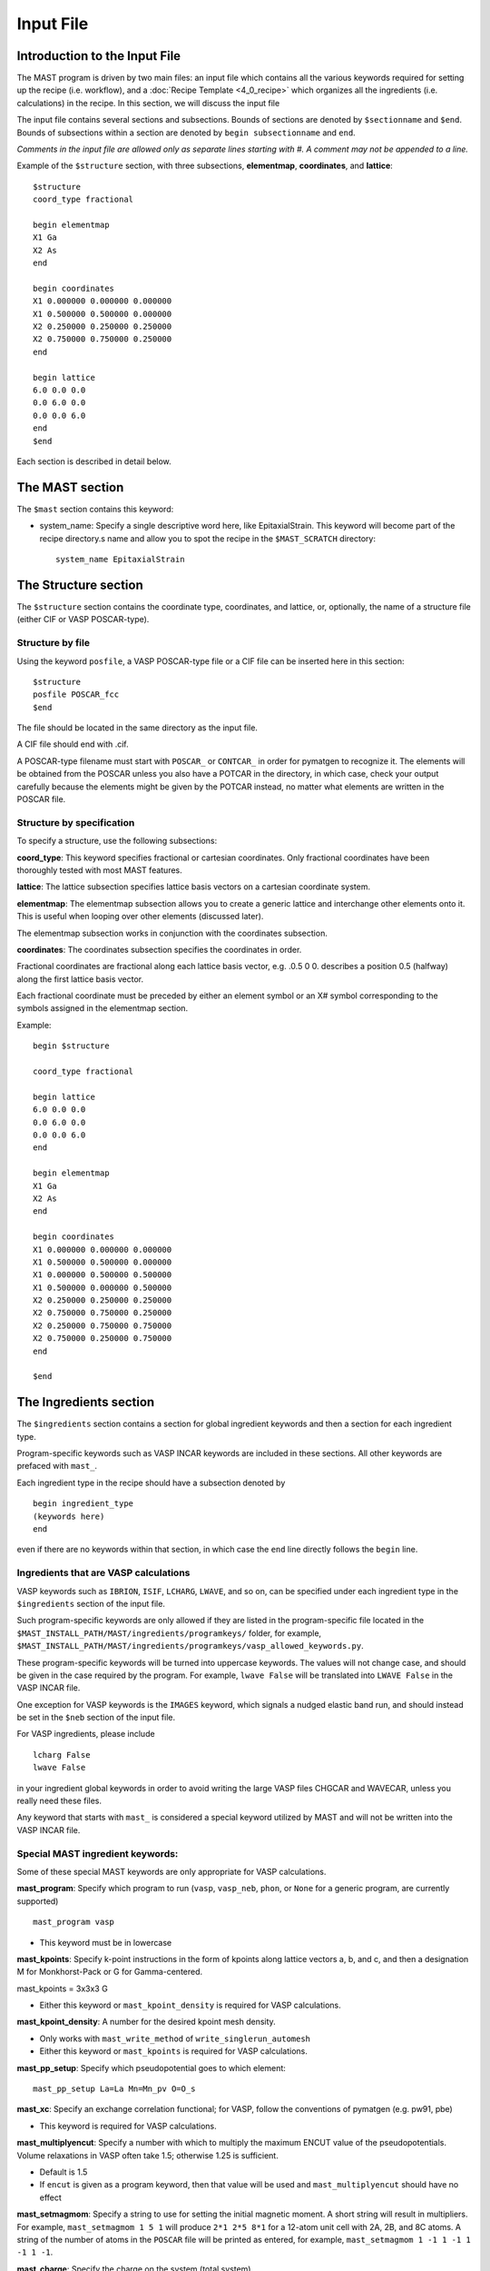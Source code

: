 ###################################
Input File
###################################

**********************************
Introduction to the Input File
**********************************

The MAST program is driven by two main files: an input file which contains all the various keywords required for setting up the recipe (i.e. workflow), and a :doc:`Recipe Template <4_0_recipe>` which organizes all the ingredients (i.e. calculations) in the recipe. In this section, we will discuss the input file

The input file contains several sections and subsections.
Bounds of sections are denoted by ``$sectionname`` and ``$end``.
Bounds of subsections within a section are denoted by ``begin subsectionname`` and ``end``.

*Comments in the input file are allowed only as separate lines starting with #. A comment may not be appended to a line.*

Example of the ``$structure`` section, with three subsections, **elementmap**, **coordinates**, and **lattice**::

    $structure
    coord_type fractional
    
    begin elementmap
    X1 Ga
    X2 As
    end
    
    begin coordinates
    X1 0.000000 0.000000 0.000000
    X1 0.500000 0.500000 0.000000
    X2 0.250000 0.250000 0.250000
    X2 0.750000 0.750000 0.250000
    end
    
    begin lattice
    6.0 0.0 0.0
    0.0 6.0 0.0
    0.0 0.0 6.0
    end
    $end

Each section is described in detail below.

************************
The MAST section
************************
The ``$mast`` section contains this keyword:

*  system_name: Specify a single descriptive word here, like EpitaxialStrain. This keyword will become part of the recipe directory.s name and allow you to spot the recipe in the ``$MAST_SCRATCH`` directory::

    system_name EpitaxialStrain


*****************************
The Structure section
*****************************

The ``$structure`` section contains the coordinate type, coordinates, and lattice, or, optionally, the name of a structure file (either CIF or VASP POSCAR-type).

====================================
Structure by file
====================================

Using the keyword ``posfile``, a VASP POSCAR-type file or a CIF file can be inserted here in this section::

    $structure
    posfile POSCAR_fcc
    $end

The file should be located in the same directory as the input file.

A CIF file should end with .cif.

A POSCAR-type filename must start with ``POSCAR_`` or ``CONTCAR_`` in order for pymatgen to recognize it. The elements will be obtained from the POSCAR unless you also have a POTCAR in the directory, in which case, check your output carefully because the elements might be given by the POTCAR instead, no matter what elements are written in the POSCAR file.

====================================
Structure by specification
====================================

To specify a structure, use the following subsections:

**coord_type**: This keyword specifies fractional or cartesian coordinates. Only fractional coordinates have been thoroughly tested with most MAST features.

**lattice**: The lattice subsection specifies lattice basis vectors on a cartesian coordinate system.

**elementmap**: The elementmap subsection allows you to create a generic lattice and interchange other elements onto it. This is useful when looping over other elements (discussed later).

The elementmap subsection works in conjunction with the coordinates subsection.

**coordinates**: The coordinates subsection specifies the coordinates in order. 

Fractional coordinates are fractional along each lattice basis vector, e.g. .0.5 0 0. describes a position 0.5 (halfway) along the first lattice basis vector.

Each fractional coordinate must be preceded by either an element symbol or an X# symbol corresponding to the symbols assigned in the elementmap section.


Example::
    
    begin $structure

    coord_type fractional    

    begin lattice
    6.0 0.0 0.0
    0.0 6.0 0.0
    0.0 0.0 6.0
    end

    begin elementmap
    X1 Ga
    X2 As
    end
    
    begin coordinates
    X1 0.000000 0.000000 0.000000
    X1 0.500000 0.500000 0.000000
    X1 0.000000 0.500000 0.500000
    X1 0.500000 0.000000 0.500000
    X2 0.250000 0.250000 0.250000
    X2 0.750000 0.750000 0.250000
    X2 0.250000 0.750000 0.750000
    X2 0.750000 0.250000 0.750000
    end
    
    $end

*************************
The Ingredients section
*************************

The ``$ingredients`` section contains a section for global ingredient keywords and then a section for each ingredient type. 

Program-specific keywords such as VASP INCAR keywords are included in these sections. All other keywords are prefaced with ``mast_``. 

Each ingredient type in the recipe should have a subsection denoted by ::

    begin ingredient_type
    (keywords here)
    end

even if there are no keywords within that section, in which case the ``end`` line directly follows the ``begin`` line.

========================================
Ingredients that are VASP calculations
========================================

VASP keywords such as ``IBRION``, ``ISIF``, ``LCHARG``, ``LWAVE``, and so on, can be specified under each ingredient type in the ``$ingredients`` section of the input file.

Such program-specific keywords are only allowed if they are listed in the program-specific file located in the ``$MAST_INSTALL_PATH/MAST/ingredients/programkeys/`` folder, for example, ``$MAST_INSTALL_PATH/MAST/ingredients/programkeys/vasp_allowed_keywords.py``.

These program-specific keywords will be turned into uppercase keywords. The values will not change case, and should be given in the case required by the program. For example, ``lwave False`` will be translated into ``LWAVE False`` in the VASP INCAR file.

One exception for VASP keywords is the ``IMAGES`` keyword, which signals a nudged elastic band run, and should instead be set in the ``$neb`` section of the input file.

For VASP ingredients, please include ::

    lcharg False 
    lwave False 

in your ingredient global keywords in order to avoid writing the large VASP files CHGCAR and WAVECAR, unless you really need these files.


Any keyword that starts with ``mast_`` is considered a special keyword utilized by MAST and will not be written into the VASP INCAR file.

===================================
Special MAST ingredient keywords:
===================================

Some of these special MAST keywords are only appropriate for VASP calculations.

**mast_program**: Specify which program to run (``vasp``, ``vasp_neb``, ``phon``, or ``None`` for a generic program, are currently supported) ::

    mast_program vasp

*  This keyword must be in lowercase

**mast_kpoints**: Specify k-point instructions in the form of kpoints along lattice vectors a, b, and c, and then a designation M for Monkhorst-Pack or G for Gamma-centered. :: 

mast_kpoints = 3x3x3 G

*  Either this keyword or ``mast_kpoint_density`` is required for VASP calculations.

**mast_kpoint_density**: A number for the desired kpoint mesh density. 

*  Only works with ``mast_write_method`` of ``write_singlerun_automesh``
*  Either this keyword or ``mast_kpoints`` is required for VASP calculations.

**mast_pp_setup**: Specify which pseudopotential goes to which element::

    mast_pp_setup La=La Mn=Mn_pv O=O_s

**mast_xc**: Specify an exchange correlation functional; for VASP, follow the conventions of pymatgen (e.g. pw91, pbe)

*  This keyword is required for VASP calculations.

**mast_multiplyencut**: Specify a number with which to multiply the maximum ENCUT value of the pseudopotentials. Volume relaxations in VASP often take 1.5; otherwise 1.25 is sufficient.

*  Default is 1.5
*  If ``encut`` is given as a program keyword, then that value will be used and ``mast_multiplyencut`` should have no effect

**mast_setmagmom**: Specify a string to use for setting the initial magnetic moment. A short string will result in multipliers. For example, ``mast_setmagmom 1 5 1`` will produce ``2*1 2*5 8*1`` for a 12-atom unit cell with 2A, 2B, and 8C atoms. A string of the number of atoms in the ``POSCAR`` file will be printed as entered, for example, ``mast_setmagmom 1 -1 1 -1 1 -1 1 -1``.

**mast_charge**: Specify the charge on the system (total system)

*  -1 charge means the ADDITION of one electron. For example, O2- has two more electrons than O neutral. 
*  A positive charge is the REMOVAL of electrons. For example, Na+ with a +1 charge has one FEWER electron than Na neutral.

**mast_coordinates**: For a non-NEB calculation, allows you to specify a single POSCAR-type of CIF structure file which corresponds to the relaxed fractional coordinates at which you would like to start this ingredient. ONLY the coordinates are used. The lattice parameters and elements are given by the $structure section of the input file. The coordinates must be fractional coordinates. ::

    mast_coordinates POSCAR_initialize

*  For an NEB calculation, use a comma-delimited list of poscar files corresponding to the correct number of images. Put no spaces between the file names. Example for an NEB with 3 intermediate images::
    
    mast_coordinates POSCAR_im1,POSCAR_im2,POSCAR_im3

*  The structure files must be found in the directory from which the input file is being submitted when initially inputting the input file (e.g. the directory you are in when you run ``mast -i test.inp``); once the ``input.inp`` file is created in the recipe directory, it will store a full path back to these poscar-type files.

*  This keyword cannot be used with programs other than VASP, cartesian coordinates, and special ingredients like inducedefect-type ingredients, whose write or run methods are different.

**mast_strain**: Specify three numbers for multiplying the lattice parameters a, b, and c. Only works with ``mast_run_method`` of ``run_strain`` ::

    mast_strain 1.01 1.03 0.98 

This example will stretch the lattice along lattice vector a by 1%, stretch the lattice along lattice vector b by 3%, and compress the lattice along lattice vector c by 2%

**mast_scale**: A number for which to scale all dimensions of a supercell. Only works with ``mast_run_method`` of ``run_scale`` or ``run_scale_defect``

**mast_frozen_seconds**: A number of seconds before a job is considered frozen, if its output file has not been updated within this amount of time. If not set, 21000 seconds is used.

**mast_auto_correct**: Specify whether mast should automatically correct errors.

*  The default is True, so if this keyword is set to True, or if this keyword is not specified at all, then MAST will attempt to find errors, automatically correct the errors, and resubmit the ingredient.
*  If set to False, MAST will attempt to find errors, then write them into a ``MAST_ERROR`` file in the recipe folder, logging both the error-containing ingredient and the nature of the error, but not taking any corrective actions. The recipe will be skipped in all subsequent MAST runs until the ``MAST_ERROR`` file is manually deleted by the user.

The following keyword is used only for generic programs (not VASP, PHON, or any other named programs). 

**mast_started_file**: A file name in the ingredient directory whose presence signals that the ingredient run has been started. ::

    mast_started_file        GAoutput.txt

The following queue-submission keywords are platform dependent and are used along to create the submission script:

**mast_exec**: The command used in the submission script to execute the program. Note that this is a specific command rather than the .class. of program, given in ``mast_program``, and it should include any MPI commands. ::

    mast_exec //opt/mpiexec/bin/mpiexec ~/bin/vasp_5.2

**mast_nodes**: The number of nodes requested.

**mast_ppn**: The number of processors per node requested.

**mast_queue**: The queue requested.

**mast_walltime**: The walltime requested, in whole number of hours

**mast_memory**: The memory per processor requested.


The following keywords have individual sections:

**mast_write_method**: The .write. method, which specifies files the ingredient should write out before running (e.g., create the INCAR) 

**mast_ready_method**: The .ready. method, which specifies how MAST can tell if the ingredient is ready to run (often, in addition to writing its own files, an ingredient must also wait for data from its parent ingredient(s)). 

**mast_run_method**: The .run. method, which specifies what MAST should do to run the ingredient (e.g. submit a submission script to a queue, or perform some other action)

**mast_complete_method**: The .complete. method, which specifies how MAST can tell if the ingredient is considered complete

**mast_update_children_method**: the .update children. method, which specifies what information an ingredient passes on to its children, and how it does so.

.. _important_notes:
   
--------------------------------------------------
Important notes on using mast_xxx_method keywords
--------------------------------------------------
Specific available values for each keyword are given in the accompanying sections, and require no arguments, e.g.::

    mast_write_method write_singlerun

However, you may choose to specify arguments where available, e.g.::
    
    mast_complete_method file_has_string myoutput "End of Execution"

You may also choose to specify multiple methods. These methods will be performed in the order listed. For ``mast_ready_method`` or ``mast_complete_method``, all methods listed must return True in order for the ingredient to be considered ready or complete, respectively. 
Use a semicolon to separate out the methods::

    mast_complete_method file_has_string myoutput "End of Execution"; file_exists Parsed_Structures

In the example above, the file "myoutput" must exist and contain the phrase "End of Execution", and the file "Parsed_Structures" must exist, in order for the ingredient to be considered complete.

Update-children methods will always get the child name appended as the end of the argument string. For example, ::

    mast_update_children_method copy_file EndStructure BeginStructure

will copy the file EndStructure of the parent ingredient folder to a new file BeginStructure in the child ingredient folder. There is no separate argument denoting the child ingredient.

All arguments are passed as strings. Arguments in quotation marks are kept together.

Some common open-ended methods are:

*  **file_exists <filename>**

*  **file_has_string <filename> <string>**

*  **copy_file <filename> <copy_to_filename>**

*  **softlink_file <filename> <softlink_to_filename>**

*  **copy_fullpath_file <full path file name> <copy_to_filename>**: This method is for copying some system file like //home/user/some_template, not an ingredient-specific file

*  **write_ingred_input_file <filename> <allowed file> <uppercase keywords> <delimiter>**: The allowed file specifies an allowed keywords file name in ``$MAST_INSTALL_PATH/MAST/ingredients/programkeys``. 

    *  Use "all" to put any non-mast keywords into the input file. 
    *  Use 1 to uppercase all keywords, or 0 to leave them as entered. 
    *  Leave off the delimiter argument in order to use a single space. 
    *  Examples::
    
        write_ingred_input_file input.txt all 0 =
        write_ingred_input_file input.txt phon_allowed_keys.py 1

*  **no_setup**: Does nothing. Useful when you want to specifically specify doing nothing.

*  **no_update**: Does nothing (but, does accept the child name it is given). Useful when you want to specify doing nothing for a child update step.

*  **run_command: <command string, including all arguments>**: This method allows you to run a python script. 

    *  The python script may take in only string-based arguments
    *  Please stick to common text characters. 
    *  Example:: 
    
        mast_run_method run_command "//home/user/myscripts/my_custom_parsing.py 25 0.01"

    *  In the example above, the numbers 25 and 0.01 will actually be passed into sys.argv as a string. 
    *  This method is intended to allow you to run short custom scripts of your own creation, particularly for ``mast_write_method`` when setting up your ingredient.
    *  For long or complex execution steps where you want the output tracked separately, do not use this method. Instead, do the following in order to get your script submitted to the queue:
        #  Use ``write_submit_script`` in your ``mast_write_method``, along with any other write methods
        #  Use ``mast_run_method run_singlerun``
        #  Put your script in the ``mast_exec`` keyword
        *  Some useful scripts are found in ``$MAST_INSTALL_PATH/tools`` and described in :ref:`6_0_tools`

-----------------------------------------
mast_write_method keyword values
-----------------------------------------

**write_singlerun**

*  Write files for a single generic run.
*  Programs supported: vasp, phon (phon assumes vasp-type output given by one of the .give_phonon. update children methods)

**write_singlerun_automesh**

*  Write files for a single generic run.
*  Programs supported: vasp
*  Requires the ``mast_kpoint_density`` ingredient keyword

**write_neb**

*  Write an NEB ingredient. This method writes interpolated images to the appropriate folders, creating 00/01/.../0N directories.
*  Programs supported: vasp

**write_neb_subfolders**

*  Write static runs for an NEB, starting from a previous NEB, into image subfolders 01 to 0(N-1).
*  Programs supported: vasp

**write_phonon_single**

*  Write files for a phonon run.
*  Programs supported: vasp

**write_phonon_multiple**

*  Write a phonon run, where the frequency calculation for each atom and each direction is a separate run, using selective dynamics. CHGCAR and WAVECAR must have been given to the ingredient previously; these files will be softlinked into each subfolder.
*  Programs supported: vasp
-----------------------------------------
mast_ready_method keyword values
-----------------------------------------

**ready_singlerun**

*  Checks that a single run is ready to run
*  Programs supported: vasp (either NEB or regular VASP run), phon

**ready_defect**

*  Checks that the ingredient has a structure file
*  Programs supported: vasp

**ready_neb_subfolders**

*  Checks that each 01/.../0(N-1) subfolder is ready to run as its own separate calculation, following the ready_singlerun criteria for each folder
*  This method is used for NEB static calculations rather than NEB calculations themselves.

**ready_subfolders**
*  Checks that each subfolder is ready to run, following the ready_singlerun criteria.
*  Generic
*  This method is used for calculations whose write method includes subfolders, and where each subfolder is a calculation, as in ``write_phonon_multiple``.

----------------------------------
mast_run_method keyword values
----------------------------------

**run_defect**

*  Create a defect in the structure; not submitted to queue
*  Generic
*  Requires the ``$defects`` section in the input file.

**run_singlerun**

*  Submit a run to the queue.
*  Generic

**run_neb_subfolders**

*  Run each 01/.../0(N-1) subfolder as run_singlerun
*  Generic

**run_subfolders**

*  Run each subfolder as run_singlerun
*  Generic

**run_strain**

*  Strain the structure; not submitted to queue
*  Generic
*  Requires the ``mast_strain`` ingredient keyword

**run_scale**

*  Scale the structure (e.g. a 2-atom unit cell scaled by 2 becomes a 16-atom supercell)
*  Generic
*  Requires the ``mast_scale`` ingredient keyword, and must not be run on the starting ingredient (for VASP, the ingredient must already have been given a smaller POSCAR file, like the POSCAR for a 2-atom unit cell)

**run_scale_defect**

*  Scale the structure and defect it (e.g. a single defect at 0.5 0.5 0.5 in the original structure becomes a single defect at 0.25 0.25 0.25 in the structure scaled by 2)
*  Generic
*  Requires the ``mast_scale`` ingredient keyword, and must not be run on the starting ingredient

----------------------------------
mast_complete_method keyword values
----------------------------------

**complete_singlerun**

*  Check if run is complete
*  Programs supported: vasp, phon (only entropy calculation)
*  Note that for VASP, the phrase ``reached required accuracy`` is checked for, as well as a ``User time`` in seconds. The exceptions are:

    *  NSW of 0, NSW of -1, or NSW not specified in the ingredients section keywords is taken as a static calculation, and .EDIFF is reached. is checked instead of .reached required accuracy.
    *  IBRION of -1 is taken as a static calculation, and .EDIFF is  reached. is checked instead of .reached required accuracy.
    *  IBRION of 0 is taken as an MD calculation, and only user time is checked
    *  IBRION of 5, 6, 7, or 8 is taken as a phonon calculation, and only user time is checked

**complete_neb_subfolders**

*  Check if all NEB subfolders 01/.../0(N-1) are complete, according to complete_singlerun criteria.
*  This method is not for checking the completion of NEBs! An NEB ingredient should have ``mast_program vasp_neb`` and ``mast_complete_method complete_singlerun``.
*  An NEB static calculation, or a static calculation for each image, would use this keyword as ``mast_complete_method complete_neb_subfolders`` but have ``mast_program vasp`` instead of vasp_neb.

**complete_subfolders**

*  Check if all subfolders are complete, according to complete_singlerun criteria.
*  Generic

**complete_structure**

*  Check if run has an output structure file written
*  Programs supported: vasp (looks for CONTCAR)

--------------------------------------------
mast_update_children_method keyword values
--------------------------------------------

**give_structure**

*  Forward the relaxed structure
*  Programs supported: vasp (CONTCAR to POSCAR)

**give_structure_and_energy_to_neb**

*  Forward the relaxed structure and energy files
*  Programs supported: vasp (CONTCAR to POSCAR, and copy over OSZICAR)

**give_neb_structures_to_neb**

*  Give NEB output images structures as the starting point image input structures in another NEB
*  Programs supported: vasp (01/.../0(N-1) CONTCAR files will be the child NEB ingredient.s starting 01/.../0(N-1) POSCAR files.

**give_phonon_single_forces_and_displacements(self, childname)**

*  Forward force and displacement information
*  Programs supported: vasp, for vasp-to-phon transition (DYNMAT, XDATCAR)

**give_phonon_multiple_forces_and_displacements**

*  Combine individual phonon forces and displacements and forward this information
*  Programs supported: vasp, for vasp-to-phon transition (DYNMAT, XDATCAR)

**give_saddle_structure**

*  Forward the highest-energy structure of all subfolder structures
*  Programs supported: vasp

The following keywords are deprecated. Please use the generic methods in :ref:`important_notes` instead.

give_structure_and_restart_files (same as give_structure_and_restart_files_softlinks)

*  Forward the relaxed structure and additional files
*  Programs supported: vasp (CONTCAR to POSCAR, and softlinks to parent.s WAVECAR and CHGCAR files)

give_structure_and_restart_files_full_copies

*  Forward the relaxed structure and additional files
*  Programs supported: vasp (CONTCAR to POSCAR, and full copies of parent.s WAVECAR and CHGCAR files)

give_structure_and_charge_density_full_copy

*  Forward the relaxed structure and charge density file; copies the file
*  Programs supported: vasp (CONTCAR to POSCAR, and copy over CHGCAR)

give_structure_and_charge_density_softlink

*  Forward the relaxed structure and charge density file as a softlink
*  Programs supported: vasp (CONTCAR to POSCAR, and softlink to CHGCAR)

give_structure_and_wavefunction_full_copy
*  Forward the relaxed structure and wavefunction file; copies the file
*  Programs supported: vasp (CONTCAR to POSCAR, and copy over WAVECAR)

give_structure_and_wavefunction_softlink

*  Forward the relaxed structure and wavefunction file as a softlink
*  Programs supported: vasp (CONTCAR to POSCAR, and softlink to WAVECAR)

----------------------------------
Custom mast_xxx_method keywords
----------------------------------
You may also choose to write your own methods, in addition to any of the methods above.

Place these methods in a file in the directory ``$MAST_INSTALL_PATH/customlib``, structured like the file ``$MAST_INSTALL_PATH/customlib/customchopingredient.py``

*  Please inherit from either ChopIngredient or BaseIngredient.
*  Name the method(s) something unique (e.g. not found in either ChopIngredient or BaseIngredient)
*  You will have access to the ingredient directory name at ``self.keywords['name']`` as well as ingredient keywords at ``self.keywords['program_keys']``.
*  The method may also take in up to 3 string-based arguments.
*  In the input file, designate your custom method as classname.methodname followed by any arguments, for example, ``mast_write_method MyChopClass.write_complex_file superfile``


-------------------------------
Example Ingredients section
-------------------------------

Here is an example ingredients section::

    $ingredients
    begin ingredients_global
    mast_program    vasp
    mast_nodes      1
    mast_multiplyencut 1.5
    mast_ppn        1
    mast_queue      default
    mast_exec       mpiexec //home/mayeshiba/bin/vasp.5.3.3_vtst_static
    mast_kpoints    2x2x2 M
    mast_xc PW91
    isif 2
    ibrion 2
    nsw 191
    ismear 1
    sigma 0.2
    lwave False
    lcharg False
    prec Accurate
    mast_program   vasp
    mast_write_method           write_singlerun
    mast_ready_method           ready_singlerun
    mast_run_method             run_singlerun
    mast_complete_method        complete_singlerun
    mast_update_children_method  give_structure
    end

    begin volrelax_to_singlerun
    isif 3
    end

    begin singlerun_to_phonon
    ibrion -1
    nsw 0
    mast_update_children_method  give_structure_and_restart_files
    mast_multiplyencut 1.25
    lwave True
    lcharge True
    end

    begin inducedefect
    mast_write_method           no_setup
    mast_ready_method           ready_defect
    mast_run_method             run_defect
    mast_complete_method        complete_structure
    end

    begin singlerun_vac1
    mast_coordinates            POSCAR_vac1
    end

    begin singlerun_vac2
    mast_coordinates            POSCAR_vac2
    end

    begin singlerun_to_neb
    ibrion -1
    nsw 0
    mast_update_children_method  give_structure_and_energy_to_neb
    lwave True
    lcharge True
    end

    begin neb_to_neb_vac1-vac2
    mast_coordinates            POSCAR_nebim1,POSCAR_nebim2,POSCAR_nebim3
    mast_write_method           write_neb
    mast_update_children_method  give_neb_structures_to_neb
    mast_nodes                  3
    mast_kpoints                1x1x1 G
    ibrion 1
    potim 0.5
    images 3
    lclimb True
    spring -5
    end

    begin neb_to_neb_vac1-vac3
    mast_coordinates            POSCAR_nebim1_set2,POSCAR_nebim2_set2,POSCAR_nebim3_set2
    mast_write_method           write_neb
    mast_update_children_method  give_neb_structures_to_neb
    mast_nodes                  3
    mast_kpoints                1x1x1 G
    ibrion 1
    potim 0.5
    images 3
    lclimb True
    spring -5
    end

    begin neb_to_nebstat
    mast_write_method           write_neb
    mast_update_children_method  give_neb_structures_to_neb
    mast_nodes                  3
    ibrion 1
    potim 0.5
    images 3
    lclimb True
    spring -5
    end

    begin nebstat_to_nebphonon
    ibrion -1
    nsw 0
    mast_write_method           write_neb_subfolders
    mast_ready_method           ready_neb_subfolders
    mast_run_method             run_neb_subfolders
    mast_complete_method        complete_neb_subfolders
    mast_update_children_method  give_saddle_structure
    end

    begin phonon_to_phononparse
    mast_write_method           write_phonon_multiple
    mast_ready_method           ready_subfolders
    mast_run_method             run_subfolders
    mast_complete_method        complete_subfolders
    mast_update_children_method  give_phonon_multiple_forces_and_displacements
    ibrion 5
    nfree 2
    potim 0.01
    istart 1
    icharg 1
    end
    
    begin phononparse
    mast_program                phon
    lfree .True.
    temperature 273
    ptemp 10 110
    nd 3
    qa 11
    qb 11
    qc 11
    lnosym .True.
    ldrift .False.
    lsuper .False.
    mast_exec $MAST_INSTALL_PATH/bin/phon_henry
    mast_multiplyencut 1.25
    end
    
    $end


********************
The Recipe section
********************

The ``$recipe`` section contains the recipe template to be used. ::

    $recipe
    recipe_file myrecipefile.txt
    $end

*******************************
The Defects section (optional)
*******************************

The ``$defects`` section includes the defect type of vacancy, interstitial, substitution, or antisite (which is the same as substitution), the defect coordinates, and the defect element symbol.

*  Note that if an ``elementmap`` subsection is given in the ``$structure`` section of the input file, the mapped designations ``X1``, ``X2``, and so on can be given instead of an element symbol.

The ``coord_type`` keyword specifies fractional or cartesian coordinates for the defects.

The ``threshold`` keyword specifies the absolute threshold for finding the defect coordinate, since relaxation of the perfect structure may result in changed coordinates.

Example ``$defects`` section::

    $defects

    coord_type fractional
    threshold 1e-4

    vacancy 0 0 0 Mg
    vacancy 0.5 0.5 0.5 Mg
    interstitial 0.25 0.25 0 Mg
    interstitial 0.25 0.75 0 Mg
    
    $end

The above section specifies 4 point defects (2 vacancies and 2 interstitials) to be applied separately and independently to the structure. When combined with the correct :doc:`recipe <4_0_recipe>`, four separate ingredients, each containing one of the defects above, will be created.

Multiple point defects can be also grouped together as a combined defect within a .begin/end,. with a label after the .begin,. such as::

    $defects
    
    coord_type fractional
    threshold 1e-4
    
    begin doublevac
    vacancy 0.0 0.0 0.0 Mg
    vacancy 0.5 0.5 0.5 Mg
    end
    
    interstitial 0.25 0.25 0 Mg
    interstitial 0.25 0.75 0 Mg
    
    $end

In this case, there will be three separate .defect. ingredients: one ingredient with two vacancies together (where the defect group is labeled .doublevac.), one interstitial, and another interstitial.

Charges can be specified as ``charge=0,10``, where a comma denotes the lower and upper ranges for the charges.

Let's say we want a Mg vacancy with charges from 0 to 3 (0, 1, 2, and 3)::

    vacancy 0 0 0 Mg charge=0,3

Let.s say we want a dual Mg vacancy with a charge from 0 to 3 and labeled as Vac@Mg-Vac@Mg::

    begin Vac@Mg-Vac@Mg
    vacancy 0.0 0.0 0.0 Mg
    vacancy 0.5 0.5 0.5 Mg
    charge=0,3
    end

For a single defect, charges and labels can be given at the same time:

Let's say we have a Mg vacancy with charges between 0 and 3, and we wish to label it as Vac@Mg::

    vacancy 0.0 0.0 0.0 Mg charge=0,3 label=Vac@Mg

The charge and label keywords are interchangeable, i.e. we could also have typed::

    vacancy 0 0 0 Mg label=Vac@Mg charge=0,3

If you use charges in the defects section like this, then you should use a :doc:`recipe <4_0_recipe>` template with a free-form defect_<N>_<Q> format. 

=====================
Phonons for defects
=====================

Phonon calculations are described by a *phonon center site* coordinate and a *phonon center radius* in Angstroms. Atoms within the sphere specified by these two values will be included in phonon calculations.

For VASP, this inclusion takes the form of selective dynamics T T T for the atoms within the sphere, and F F F otherwise, in a phonon calculation (IBRION = 5, 6, 7, 8)

If the phonon center radius is 0, only the atom found at the phonon center site point will be considered.

To use phonons in the defects section, use the subsection keyword .phonon. followed by a label for the phonon, the fractional coordinates for the phonon center site, a float value for the phonon center radius, and an optional float value for the tolerance-matching threshold for matching the phonon center site (if this last value is not specified, 0.1 is used). Multiple separate phonon calculations may be obtained for each defect, for example::

    begin int1
    interstitial 0.25 0.25 0.25 X2
    phonon host3 0.3 0.3 0.4 2.5 0.01
    phonon solute 0.1 0.1 0.2 0.5
    end

In the example above, *host3* is the label for the phonon calculation where (0.3, 0.3, 0.4) is the coordinate for the phonon center site, and 2.5 Angstroms is the radius for the sphere inside which to consider atoms for the phonon calculation. Points within 0.01 of fractional coordinates will be considered for matching the phonon center site. 

In the example above, *solute* is the label for the phonon calculation bounded within a 0.5 Angstrom radius centered at (0.1, 0.1, 0.2) in fractional coordinates. As no threshold value was given, points within 0.1 (default) of fractional coordinates will be considered for matching the phonon center site.

The recipe template file for phonons may include either the explicit phonon labels and their charge and defect label, or <N>_<Q>_<P> (defect label _ charge label _ phonon label).

Because phonons are cycled with the defects, a new parent loop must be provided for the phonons, for example::

    {begin}
    defect_<N>_<Q>_stat (static)
        phonon_<N>_<Q>_<P> (phonon)
            phonon_<N>_<Q>_<P>_parse (phononparse)
    {end}

*********************************
The chemical potentials section
*********************************

The $chemical_potentials section lists chemical potentials, used for defect formation energy calculations using the defect formation energy tool.
Currently, chemical potentials must be set ahead of time. Each chemical potential set may be labeled. ::

    $chemical_potentials
    
    begin Ga rich
    Ga -3.6080
    As -6.0383
    Bi -4.5650
    end
    
    begin As rich
    Ga -4.2543
    As -5.3920
    Bi -4.5650
    end
    
    $end

********************
The NEB section
********************

The ``$neb`` section includes a list of nudged-elastic-band hops. Each neb hop should be a subsection labeled with the starting and ending .defect group. as specified in the ``$defects`` section, and then also indicate the movement of elements, and their closest starting and ending positions. These explicit positions disambiguate between possible interpolations.

*  Note that if an ``elementmap`` subsection is given in the ``$structure`` section of the input file, the mapped designations ``X1``, ``X2``, and so on can be given instead of an element symbol.

Again, the ``$neb`` section is tied to specific defect labels. The NEB ingredients must be able to find defects or defect groups with those labels.

The ``images`` keyword specifies the number of intermediate images, which must currently be the same in all NEBs in the recipe. 

Phonons may be specified within each NEB grouping, as in the defects section. The presumed saddle point in an NEB is usually taken; use the ``mast_update_children give_saddle_structure`` to give that saddle point structure to the phonon calculation. If, in an NEB, the frequencies for the moving atom are desired for the phonon calculations, and if that atom is anticipated to pass from fractional coordinate 0 0 0 to fractional coordinate 0.5 0 0, then the phonon_center_site should be 0.25 0 0 (assuming a straight path), and the phonon_center_radius is probably about 1 Angstrom. 

Example defect and NEB section together::

    $defects
    
    coord_type fractional
    threshold 1e-4
    
    vacancy 0.0 0.0 0.0 Mg label=vac1
    vacancy 0.0 0.5 0.5 Mg label=vac2
    interstitial 0.25 0.0 0.0 Al label=int1
    interstitial 0.0 0.25 0.0 Al label=int2
    
    $end
    
    $neb
    
    begin vac1-vac2
    images 1
    Mg, 0 0 0, 0 .5 0.5
    end
    
    begin int1-int2
    Al, 0.25 0 0, 0 0.25 0
    images 3
    phonon movingatom 0.125 0.125 0.0 1.0
    end
    
    $end

**************************************************************
Creating several input files at once: the looped input file
**************************************************************

One input file may be able to spawn several nearly-identical input files, which differ in small ways.

======================
Independent loops
======================

The special looping keyword ``indeploop`` may be used to signify a line which indicates that spawned input files should cycle through these values. ::

   indeploop mast_xc (pw91, pbe)

In this example, two input files will be created. One input file will contain the line ``mast_xc pw91``. The other input file will contain the line ``mast_xc pbe``.

*  Any text within parentheses and separated by a comma will be looped. 

*  Lines which normally include commas, like the ``charge`` line in the ``$defects`` section, or the ``mast_coordinates`` keyword for an NEB, may not be looped.

*  This keyword may only be used once on a line.

If there is more than one ``indeploop`` keyword in the input file, a combinatorial spawn of input files will be created.

For example, this excerpt would generate four input files: one with iron using pw91, one with iron using pbe, one with copper using pw91, and one with copper using pbe::
    
    $structure
    begin elementmap
    indeploop X1 (Fe, Cu)
    end
    ...
    $end
        
    $ingredients
    begin ingredients_global
    indeploop mast_xc (pw91, pbe)
    ...
    end
    $end

=============================
Dependent, or pegged, loops
=============================

Sometimes looped lines should really be looped together at the same time, rather than with each value looped over each other value.
 
For example, if you want to create a single input file, but signify that it should be copied into three input files, one for each element, but with different GGA+U U-values, you would use a pegged loop like this::

    $structure
    begin elementmap
    pegloop1 X1 (Es, Fm, Md)
    end
    ...
    $end
    
    $ingredients
    begin ingredients_global
    pegloop1 ldauu (5.3, 6.5, 8.0)
    ...
    end
    $end

In this case, three input files will be created. In the first input file, Es will be paired with a U-value of 5.3. In the second input file, Fm will be paired with a U-value of 6.5. In the third input file, Md will be paired with a U-value of 8.0.

There are two pegged loops allowed, specified by ``pegloop1`` and ``pegloop2``. 

Each pegged loop and independent loop will be combinatorially combined. For example, if a separate line ``indeploop mast_xc (pw91, pbe)`` were included in the ``ingredients_global`` subsection above, then six input files would be created: one pw91 and one pbe input file for Es with +U 5.3, another pair for Fm, and another pair for Mn.

In the example below, four input files would be created, corresponding to four different lattices:
*  [(6.0,0.0,0.0),(0.0,6.0,0.0),(0.0,0.0,2.0)]
*  [(6.0,0.0,0.0),(0.0,6.0,0.0),(0.0,0.0,3.0)]
*  [(4.0,0.0,0.0),(0.0,4.0,0.0),(0.0,0.0,2.0)], and 
*  [(4.0,0.0,0.0),(0.0,4.0,0.0),(0.0,0.0,3.0)] ::

   begin lattice
   pegloop1 (6.0,4.0) 0.0 0.0
   pegloop1 0.0 (6.0,4.0) 0.0
   indeploop 0.0 0.0 (2.0,3.0)
   end

